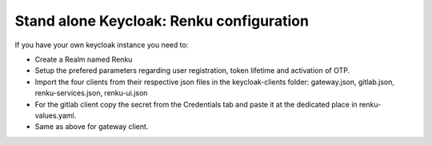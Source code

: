 .. _standalone-keycloak:

Stand alone Keycloak: Renku configuration
=========================================


If you have your own keycloak instance you need to:

- Create a Realm named Renku
- Setup the prefered parameters regarding user registration, token lifetime and activation of OTP.
- Import the four clients from their respective json files in the keycloak-clients folder: gateway.json, gitlab.json, renku-services.json, renku-ui.json
- For the gitlab client copy the secret from the Credentials tab and paste it at the dedicated place in renku-values.yaml.
- Same as above for gateway client.

